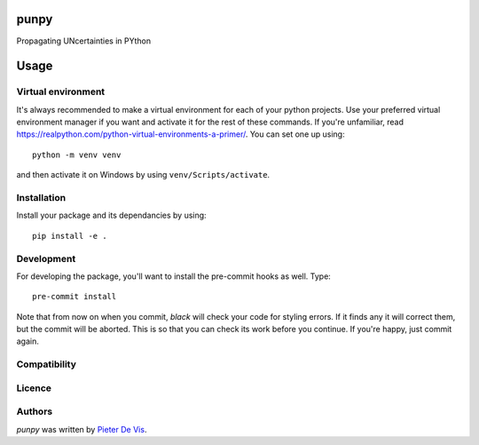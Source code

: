 punpy
=====

Propagating UNcertainties in PYthon

Usage
=====

Virtual environment
-------------------

It's always recommended to make a virtual environment for each of your python
projects. Use your preferred virtual environment manager if you want and
activate it for the rest of these commands. If you're unfamiliar, read
https://realpython.com/python-virtual-environments-a-primer/. You can set one up
using::

    python -m venv venv

and then activate it on Windows by using ``venv/Scripts/activate``. 

Installation
------------

Install your package and its dependancies by using::

    pip install -e .

Development
-----------

For developing the package, you'll want to install the pre-commit hooks as well. Type::

    pre-commit install


Note that from now on when you commit, `black` will check your code for styling
errors. If it finds any it will correct them, but the commit will be aborted.
This is so that you can check its work before you continue. If you're happy,
just commit again. 

Compatibility
-------------

Licence
-------

Authors
-------

`punpy` was written by `Pieter De Vis <pieter.de.vis@npl.co.uk>`_.
